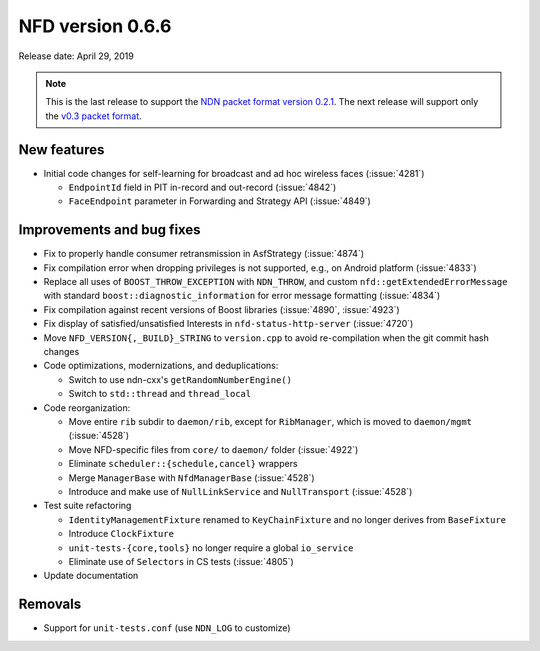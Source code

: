 NFD version 0.6.6
-----------------

Release date: April 29, 2019

.. note::
   This is the last release to support the `NDN packet format version 0.2.1
   <https://named-data.net/doc/NDN-packet-spec/0.2.1/>`__. The next release will support
   only the `v0.3 packet format <https://named-data.net/doc/NDN-packet-spec/0.3/>`__.

New features
^^^^^^^^^^^^

- Initial code changes for self-learning for broadcast and ad hoc wireless faces
  (:issue:`4281`)

  * ``EndpointId`` field in PIT in-record and out-record (:issue:`4842`)

  * ``FaceEndpoint`` parameter in Forwarding and Strategy API (:issue:`4849`)

Improvements and bug fixes
^^^^^^^^^^^^^^^^^^^^^^^^^^

- Fix to properly handle consumer retransmission in AsfStrategy (:issue:`4874`)

- Fix compilation error when dropping privileges is not supported, e.g., on Android platform
  (:issue:`4833`)

- Replace all uses of ``BOOST_THROW_EXCEPTION`` with ``NDN_THROW``, and custom
  ``nfd::getExtendedErrorMessage`` with standard ``boost::diagnostic_information`` for error
  message formatting (:issue:`4834`)

- Fix compilation against recent versions of Boost libraries (:issue:`4890`, :issue:`4923`)

- Fix display of satisfied/unsatisfied Interests in ``nfd-status-http-server`` (:issue:`4720`)

- Move ``NFD_VERSION{,_BUILD}_STRING`` to ``version.cpp`` to avoid re-compilation when the git
  commit hash changes

- Code optimizations, modernizations, and deduplications:

  * Switch to use ndn-cxx's ``getRandomNumberEngine()``

  * Switch to ``std::thread`` and ``thread_local``

- Code reorganization:

  * Move entire ``rib`` subdir to ``daemon/rib``, except for ``RibManager``, which is moved to
    ``daemon/mgmt`` (:issue:`4528`)

  * Move NFD-specific files from ``core/`` to ``daemon/`` folder (:issue:`4922`)

  * Eliminate ``scheduler::{schedule,cancel}`` wrappers

  * Merge ``ManagerBase`` with ``NfdManagerBase`` (:issue:`4528`)

  * Introduce and make use of ``NullLinkService`` and ``NullTransport`` (:issue:`4528`)

- Test suite refactoring

  * ``IdentityManagementFixture`` renamed to ``KeyChainFixture`` and no longer derives from
    ``BaseFixture``

  * Introduce ``ClockFixture``

  * ``unit-tests-{core,tools}`` no longer require a global ``io_service``

  * Eliminate use of ``Selectors`` in CS tests (:issue:`4805`)

- Update documentation

Removals
^^^^^^^^

- Support for ``unit-tests.conf`` (use ``NDN_LOG`` to customize)
